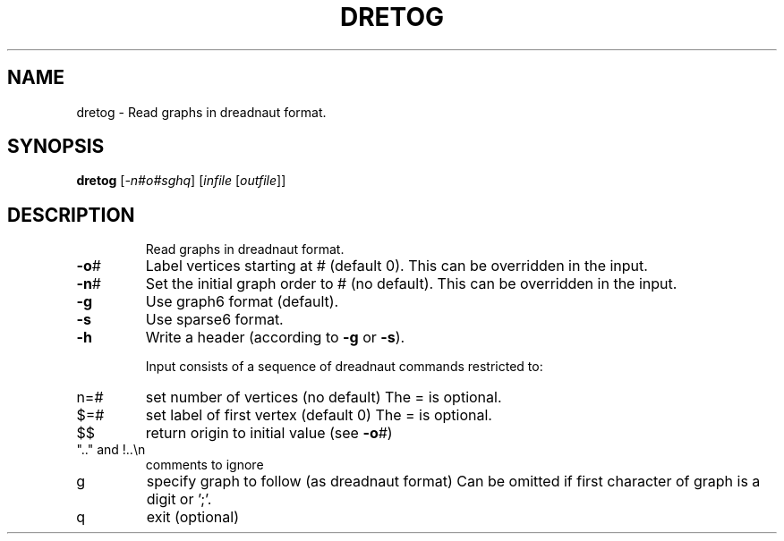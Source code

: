 .TH DRETOG "1" "May 2009" "nauty 2.4" "User Commands"
.SH NAME
dretog \- Read graphs in dreadnaut format.
.SH SYNOPSIS
.B dretog
[\fI\-n#o#sghq\fR] [\fIinfile \fR[\fIoutfile\fR]]
.SH DESCRIPTION
.IP
Read graphs in dreadnaut format.
.TP
\fB\-o\fR#
Label vertices starting at # (default 0).
This can be overridden in the input.
.TP
\fB\-n\fR#
Set the initial graph order to # (no default).
This can be overridden in the input.
.TP
\fB\-g\fR
Use graph6 format (default).
.TP
\fB\-s\fR
Use sparse6 format.
.TP
\fB\-h\fR
Write a header (according to \fB\-g\fR or \fB\-s\fR).
.IP
Input consists of a sequence of dreadnaut commands restricted to:
.TP
n=#
set number of vertices (no default)
The = is optional.
.TP
$=#
set label of first vertex (default 0)
The = is optional.
.TP
$$
return origin to initial value (see \fB\-o\fR#)
.TP
".." and !..\en
comments to ignore
.TP
g
specify graph to follow (as dreadnaut format)
Can be omitted if first character of graph is a digit or ';'.
.TP
q
exit (optional)
